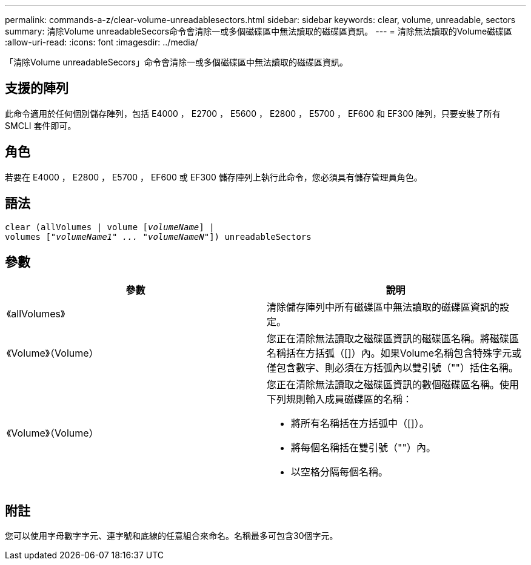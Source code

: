 ---
permalink: commands-a-z/clear-volume-unreadablesectors.html 
sidebar: sidebar 
keywords: clear, volume, unreadable, sectors 
summary: 清除Volume unreadableSecors命令會清除一或多個磁碟區中無法讀取的磁碟區資訊。 
---
= 清除無法讀取的Volume磁碟區
:allow-uri-read: 
:icons: font
:imagesdir: ../media/


[role="lead"]
「清除Volume unreadableSecors」命令會清除一或多個磁碟區中無法讀取的磁碟區資訊。



== 支援的陣列

此命令適用於任何個別儲存陣列，包括 E4000 ， E2700 ， E5600 ， E2800 ， E5700 ， EF600 和 EF300 陣列，只要安裝了所有 SMCLI 套件即可。



== 角色

若要在 E4000 ， E2800 ， E5700 ， EF600 或 EF300 儲存陣列上執行此命令，您必須具有儲存管理員角色。



== 語法

[source, cli, subs="+macros"]
----
clear (allVolumes | volume pass:quotes[[_volumeName_]] |
volumes pass:quotes[[_"volumeName1" ... "volumeNameN"_]]) unreadableSectors
----


== 參數

|===
| 參數 | 說明 


 a| 
《allVolumes》
 a| 
清除儲存陣列中所有磁碟區中無法讀取的磁碟區資訊的設定。



 a| 
《Volume》（Volume）
 a| 
您正在清除無法讀取之磁碟區資訊的磁碟區名稱。將磁碟區名稱括在方括弧（[]）內。如果Volume名稱包含特殊字元或僅包含數字、則必須在方括弧內以雙引號（""）括住名稱。



 a| 
《Volume》（Volume）
 a| 
您正在清除無法讀取之磁碟區資訊的數個磁碟區名稱。使用下列規則輸入成員磁碟區的名稱：

* 將所有名稱括在方括弧中（[]）。
* 將每個名稱括在雙引號（""）內。
* 以空格分隔每個名稱。


|===


== 附註

您可以使用字母數字字元、連字號和底線的任意組合來命名。名稱最多可包含30個字元。
